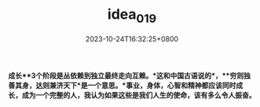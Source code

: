 #+TITLE: idea_019
#+DATE: 2023-10-24T16:32:25+0800
#+SLUG: idea_019
#+HUGO_AUTO_SET_LASTMOD: t
#+HUGO_CUSTOM_FRONT_MATTER: :toc true
#+categories: subject
#+tags: 学习 笔记
#+weight: 2001
#+draft: false

*成长**3个阶段是丛依赖到独立最终走向互赖。*这和中国古语说的*，**穷则独善其身，达则兼济天下*是一个意思。*事业，身体，心智和精神都应该同时成长，成为一个完整的人，我认为如果这些是我们人生的使命，该有多么令人振奋。*

